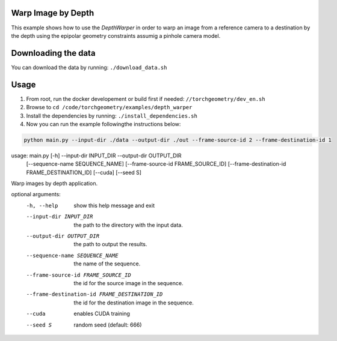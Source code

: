 Warp Image by Depth
===================

This example shows how to use the `DepthWarper` in order to warp an image from a reference camera to a destination 
by the depth using the epipolar geometry constraints assumig a pinhole camera model.

Downloading the data
====================

You can download the data by running:  ``./download_data.sh``

Usage
=====

1. From root, run the docker developement or build first if needed: ``//torchgeometry/dev_en.sh``
2. Browse to ``cd /code/torchgeometry/examples/depth_warper``
3. Install the dependencies by running: ``./install_dependencies.sh``
4. Now you can run the example followingthe instructions below:

.. code:: bash

  python main.py --input-dir ./data --output-dir ./out --frame-source-id 2 --frame-destination-id 1

.. code:: bash

usage: main.py [-h] --input-dir INPUT_DIR --output-dir OUTPUT_DIR
               [--sequence-name SEQUENCE_NAME]
               [--frame-source-id FRAME_SOURCE_ID]
               [--frame-destination-id FRAME_DESTINATION_ID] [--cuda]
               [--seed S]

Warp images by depth application.

optional arguments:
  -h, --help            show this help message and exit
  --input-dir INPUT_DIR
                        the path to the directory with the input data.
  --output-dir OUTPUT_DIR
                        the path to output the results.
  --sequence-name SEQUENCE_NAME
                        the name of the sequence.
  --frame-source-id FRAME_SOURCE_ID
                        the id for the source image in the sequence.
  --frame-destination-id FRAME_DESTINATION_ID
                        the id for the destination image in the sequence.
  --cuda                enables CUDA training
  --seed S              random seed (default: 666)
